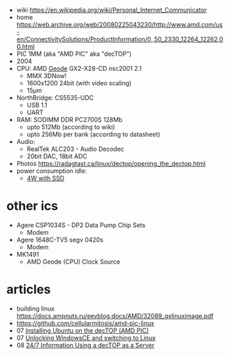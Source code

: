 - wiki https://en.wikipedia.org/wiki/Personal_Internet_Communicator
- home https://web.archive.org/web/20080225043230/http://www.amd.com/us-en/ConnectivitySolutions/ProductInformation/0,,50_2330_12264_12262,00.html
- PIC 1MM (aka "AMD PIC" aka "decTOP")
- 2004
- CPU: AMD [[https://en.wikipedia.org/wiki/Geode_(processor)][Geode]] GX2-X28-CD nsc2001 2.1
  - MMX 3DNow!
  - 1600x1200 24bit (with video scaling)
  - 15µm
- NorthBridge: CS5535-UDC
  - USB 1.1
  - UART
- RAM: SODIMM DDR PC2700S 128Mb
  - upto 512Mb (according to wiki)
  - upto 256Mb per bank (according to datasheet)
- Audio:
  - RealTek ALC203 - Audio Decodec
  - 20bit DAC, 18bit ADC
- Photos https://radagtast.ca/linux/dectop/opening_the_dectop.html
- power consumption idle:
  - [[https://blog.codinghorror.com/the-cost-of-leaving-your-pc-on/][4W with SSD]]

* other ics

- Agere CSP1034S - DP2 Data Pump Chip Sets
  - Modem
- Agere 1648C-TV5 segv 0420s
  - Modem

- MK1491
  - AMD Geode (CPU) Clock Source

* articles
- building linux https://docs.ampnuts.ru/eevblog.docs/AMD/32089_gxlinuximage.pdf
- https://github.com/cellularmitosis/amd-pic-linux
- 07 [[https://jsco.org/dectop/][Installing Ubuntu on the decTOP (AMD PIC)]]
- 07 [[https://mozy.org/amd-pic/][Unlocking WindowsCE and switching to Linux]]
- 08 [[https://archive.md/20121217195107/http://users.xplornet.com/~coyoterun/crc/DecTOP.html][24/7 Information Using a decTOP as a Server]]
